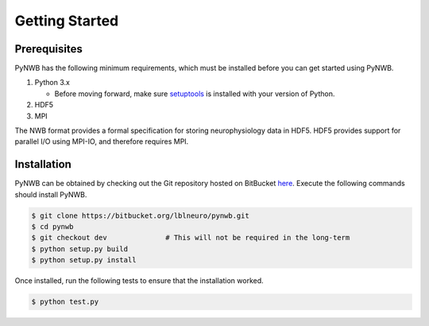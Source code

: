 .. _getting_started:

===============
Getting Started
===============


---------------
Prerequisites
---------------

PyNWB has the following minimum requirements, which must be installed before you can get started using PyNWB.

#. Python 3.x

   * Before moving forward, make sure `setuptools <https://pypi.python.org/pypi/setuptools>`_ is installed with your version of Python.

#. HDF5
#. MPI


The NWB format provides a formal specification for storing neurophysiology data in HDF5. HDF5 provides support
for parallel I/O using MPI-IO, and therefore requires MPI.

---------------
Installation
---------------

PyNWB can be obtained by checking out the Git repository hosted on BitBucket `here <https://bitbucket.org/lblneuro/pynwb>`_.
Execute the following commands should install PyNWB.

.. code-block:: console

    $ git clone https://bitbucket.org/lblneuro/pynwb.git
    $ cd pynwb
    $ git checkout dev              # This will not be required in the long-term
    $ python setup.py build
    $ python setup.py install


Once installed, run the following tests to ensure that the installation worked.

.. code-block:: console

    $ python test.py
